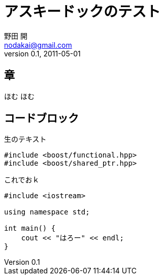 = アスキードックのテスト =
野田 開 <nodakai@gmail.com>
Ver 0.1, 2011-05-01

== 章 ==

ほむ
ほむ

== コードブロック ==

生のテキスト

 #include <boost/functional.hpp>
 #include <boost/shared_ptr.hpp>

これでおｋ

----
#include <iostream>

using namespace std;

int main() {
    cout << "はろー" << endl;
}
----

